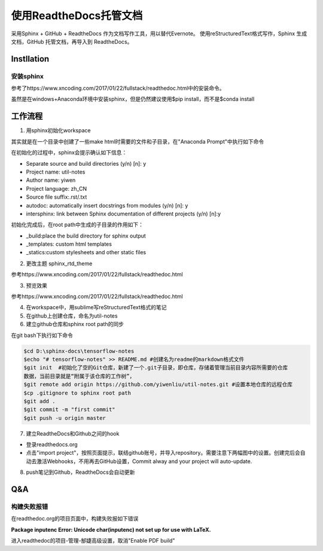 使用ReadtheDocs托管文档
=======================
采用Sphinx + GitHub + ReadtheDocs 作为文档写作工具，用以替代Evernote。
使用reStructuredText格式写作，Sphinx 生成文档，GitHub 托管文档，再导入到 ReadtheDocs。

Instllation
--------------
安装sphinx
^^^^^^^^^^^
参考了https://www.xncoding.com/2017/01/22/fullstack/readthedoc.html中的安装命令。

虽然是在windows+Anaconda环境中安装sphinx，但是仍然建议使用$pip install，而不是$conda install

工作流程
----------
1. 用sphinx初始化workspace

其实就是在一个目录中创建了一些make html时需要的文件和子目录，在"Anaconda Prompt"中执行如下命令

.. code-block:: none
  :linenos:

  # 创建文档根目录
  mkdir -p /root/work/scrapy-cookbook
  cd scrapy-cookbook/
  # 可以回车按默认配置来写
  sphinx-quickstart

在初始化的过程中，sphinx会提示确认如下信息：

- Separate source and build directories (y/n) [n]: y
- Project name: util-notes
- Author name: yiwen
- Project language: zh_CN
- Source file suffix:.rst/.txt
- autodoc: automatically insert docstrings from modules (y/n) [n]: y
- intersphinx: link between Sphinx documentation of different projects (y/n) [n]:y

初始化完成后，在root path中生成的子目录的作用如下：

- _build:place the build directory for sphinx output
- _templates: custom html templates
- _statics:custom stylesheets and other static files

2. 更改主题 sphinx_rtd_theme

参考https://www.xncoding.com/2017/01/22/fullstack/readthedoc.html

3. 预览效果

参考https://www.xncoding.com/2017/01/22/fullstack/readthedoc.html

4. 在workspace中，用sublime写reStructuredText格式的笔记

5. 在github上创建仓库，命名为util-notes

6. 建立github仓库和sphinx root path的同步

在git bash下执行如下命令

.. code-block:: none

  $cd D:\sphinx-docs\tensorflow-notes
  $echo "# tensorflow-notes" >> README.md #创建名为readme的markdown格式文件
  $git init  #初始化了空的Git仓库，新建了一个.git子目录，即仓库，存储着管理当前目录内容所需要的仓库
  数据，当前目录就是“附属于该仓库的工作树”，
  $git remote add origin https://github.com/yiwenliu/util-notes.git #设置本地仓库的远程仓库
  $cp .gitignore to sphinx root path
  $git add .
  $git commit -m "first commit"
  $git push -u origin master


7. 建立ReadtheDocs和Github之间的hook

- 登录readthedocs.org
- 点击"import project"，按照页面提示，联结github账号，并导入repository。需要注意下两幅图中的设置。创建完后会自动去激活Webhooks，不用再去GitHub设置，Commit alway and your project will auto-update.

.. image:: _images/rtd-1.png

.. image:: _images/rtd-2.png

8. push笔记到Github，ReadtheDocs会自动更新

Q&A
-----
构建失败报错
^^^^^^^^^^^^^^
在readthedoc.org的项目页面中，构建失败报如下错误

**Package inputenc Error: Unicode char(inputenc) not set up for use with LaTeX.**

进入readthedoc的项目-管理-郜婕高级设置，取消"Enable PDF build"